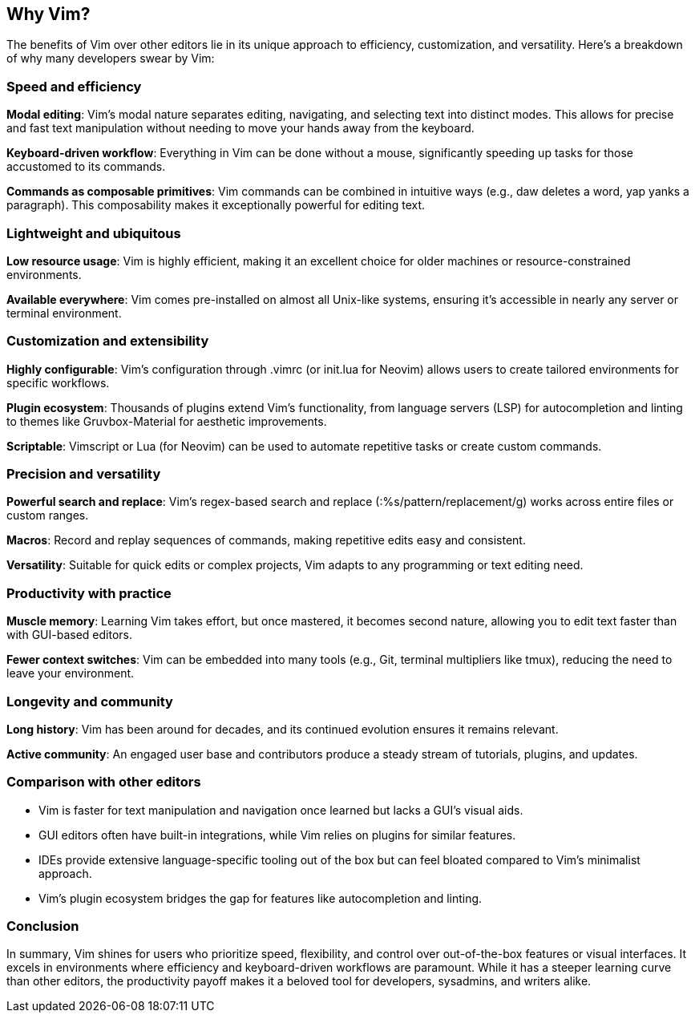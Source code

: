 [[whyvim]]
== Why Vim?

The benefits of Vim over other editors lie in its unique approach to efficiency, customization, and versatility. Here’s a breakdown of why many developers swear by Vim:

=== Speed and efficiency

**Modal editing**: Vim’s modal nature separates editing, navigating, and selecting text into distinct modes. This allows for precise and fast text manipulation without needing to move your hands away from the keyboard.

**Keyboard-driven workflow**: Everything in Vim can be done without a mouse, significantly speeding up tasks for those accustomed to its commands.

**Commands as composable primitives**: Vim commands can be combined in intuitive ways (e.g., daw deletes a word, yap yanks a paragraph). This composability makes it exceptionally powerful for editing text.

=== Lightweight and ubiquitous

**Low resource usage**: Vim is highly efficient, making it an excellent choice for older machines or resource-constrained environments.

**Available everywhere**: Vim comes pre-installed on almost all Unix-like systems, ensuring it’s accessible in nearly any server or terminal environment.

=== Customization and extensibility

**Highly configurable**: Vim’s configuration through .vimrc (or init.lua for Neovim) allows users to create tailored environments for specific workflows.

**Plugin ecosystem**: Thousands of plugins extend Vim’s functionality, from language servers (LSP) for autocompletion and linting to themes like Gruvbox-Material for aesthetic improvements.

**Scriptable**: Vimscript or Lua (for Neovim) can be used to automate repetitive tasks or create custom commands.

=== Precision and versatility

**Powerful search and replace**: Vim’s regex-based search and replace (:%s/pattern/replacement/g) works across entire files or custom ranges.

**Macros**: Record and replay sequences of commands, making repetitive edits easy and consistent.

**Versatility**: Suitable for quick edits or complex projects, Vim adapts to any programming or text editing need.

=== Productivity with practice

**Muscle memory**: Learning Vim takes effort, but once mastered, it becomes second nature, allowing you to edit text faster than with GUI-based editors.

**Fewer context switches**: Vim can be embedded into many tools (e.g., Git, terminal multipliers like tmux), reducing the need to leave your environment.

=== Longevity and community

**Long history**: Vim has been around for decades, and its continued evolution ensures it remains relevant.

**Active community**: An engaged user base and contributors produce a steady stream of tutorials, plugins, and updates.

=== Comparison with other editors

-	Vim is faster for text manipulation and navigation once learned but lacks a GUI’s visual aids.
-	GUI editors often have built-in integrations, while Vim relies on plugins for similar features.
-	IDEs provide extensive language-specific tooling out of the box but can feel bloated compared to Vim’s minimalist approach.
-	Vim’s plugin ecosystem bridges the gap for features like autocompletion and linting.

=== Conclusion

In summary, Vim shines for users who prioritize speed, flexibility, and control over out-of-the-box features or visual interfaces. It excels in environments where efficiency and keyboard-driven workflows are paramount. While it has a steeper learning curve than other editors, the productivity payoff makes it a beloved tool for developers, sysadmins, and writers alike.

